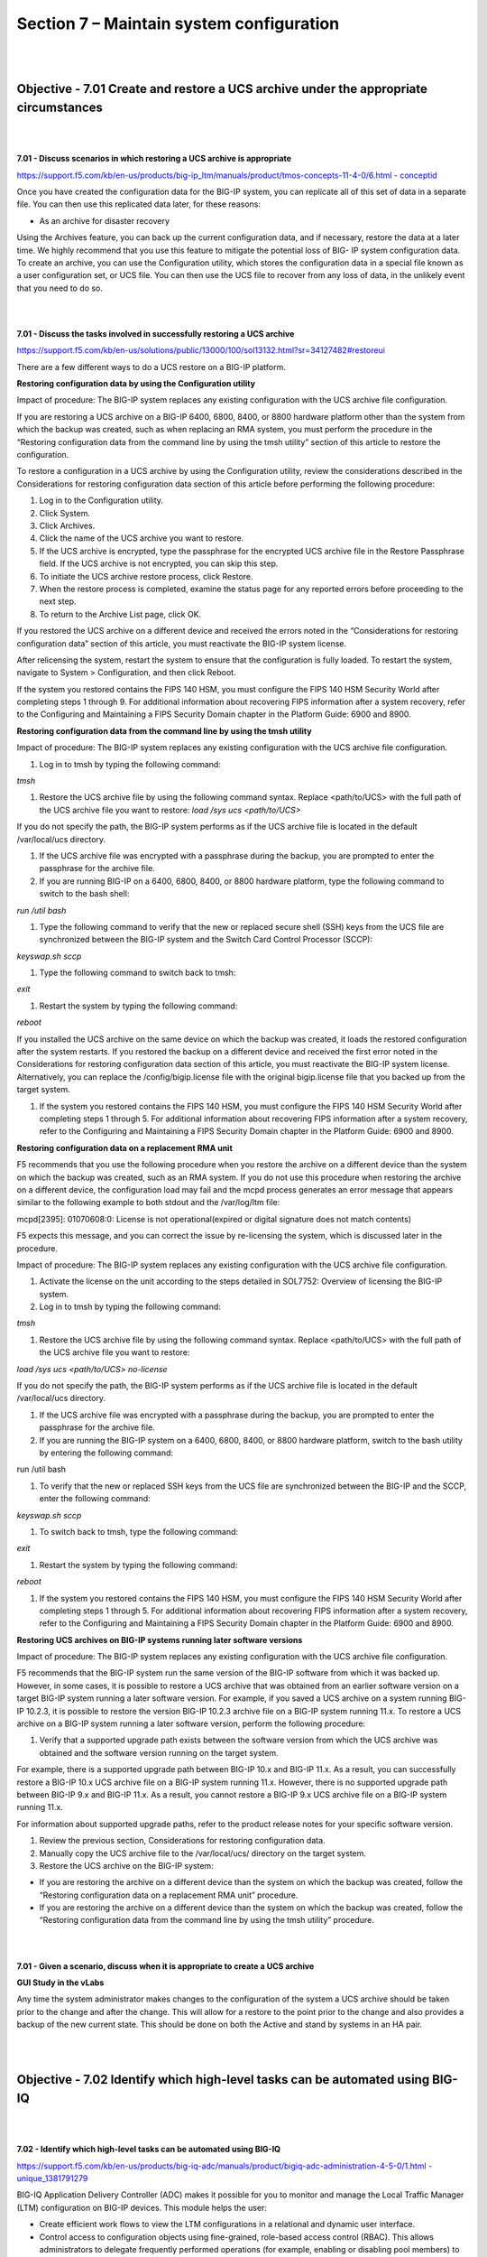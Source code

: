 Section 7 – Maintain system configuration
=========================================

|
|

Objective - 7.01 Create and restore a UCS archive under the appropriate circumstances
---------------------------------------------------------------------------------------

|
|

**7.01 - Discuss scenarios in which restoring a UCS archive is appropriate**

`https://support.f5.com/kb/en-us/products/big-ip\_ltm/manuals/product/tmos-concepts-11-4-0/6.html
-
conceptid <https://support.f5.com/kb/en-us/products/big-ip_ltm/manuals/product/tmos-concepts-11-4-0/6.html#conceptid>`__

Once you have created the configuration data for the BIG-IP system, you
can replicate all of this set of data in a separate file. You can then
use this replicated data later, for these reasons:

-  As an archive for disaster recovery

Using the Archives feature, you can back up the current configuration
data, and if necessary, restore the data at a later time. We highly
recommend that you use this feature to mitigate the potential loss of
BIG- IP system configuration data. To create an archive, you can use the
Configuration utility, which stores the configuration data in a special
file known as a user configuration set, or UCS file. You can then use
the UCS file to recover from any loss of data, in the unlikely event
that you need to do so.

|
|

**7.01 - Discuss the tasks involved in successfully restoring a UCS archive**

`https://support.f5.com/kb/en-us/solutions/public/13000/100/sol13132.html?sr=34127482#restoreui <https://support.f5.com/kb/en-us/solutions/public/13000/100/sol13132.html?sr=34127482#restoreui>`__

There are a few different ways to do a UCS restore on a BIG-IP platform.

**Restoring configuration data by using the Configuration utility**

Impact of procedure: The BIG-IP system replaces any existing
configuration with the UCS archive file configuration.

If you are restoring a UCS archive on a BIG-IP 6400, 6800, 8400, or 8800
hardware platform other than the system from which the backup was
created, such as when replacing an RMA system, you must perform the
procedure in the “Restoring configuration data from the command line by
using the tmsh utility” section of this article to restore the
configuration.

To restore a configuration in a UCS archive by using the Configuration
utility, review the considerations described in the Considerations for
restoring configuration data section of this article before performing
the following procedure:

1) Log in to the Configuration utility.

2) Click System.

3) Click Archives.

4) Click the name of the UCS archive you want to restore.

5) If the UCS archive is encrypted, type the passphrase for the
   encrypted UCS archive file in the Restore Passphrase field. If the
   UCS archive is not encrypted, you can skip this step.

6) To initiate the UCS archive restore process, click Restore.

7) When the restore process is completed, examine the status page for
   any reported errors before proceeding to the next step.

8) To return to the Archive List page, click OK.

If you restored the UCS archive on a different device and received the
errors noted in the “Considerations for restoring configuration data”
section of this article, you must reactivate the BIG-IP system license.

After relicensing the system, restart the system to ensure that the
configuration is fully loaded. To restart the system, navigate to System
> Configuration, and then click Reboot.

If the system you restored contains the FIPS 140 HSM, you must configure
the FIPS 140 HSM Security World after completing steps 1 through 9. For
additional information about recovering FIPS information after a system
recovery, refer to the Configuring and Maintaining a FIPS Security
Domain chapter in the Platform Guide: 6900 and 8900.

**Restoring configuration data from the command line by using the tmsh utility**

Impact of procedure: The BIG-IP system replaces any existing
configuration with the UCS archive file configuration.

1) Log in to tmsh by typing the following command:

*tmsh*

1) Restore the UCS archive file by using the following command syntax.
   Replace <path/to/UCS> with the full path of the UCS archive file you
   want to restore: *load /sys ucs <path/to/UCS>*

If you do not specify the path, the BIG-IP system performs as if the UCS
archive file is located in the default /var/local/ucs directory.

1) If the UCS archive file was encrypted with a passphrase during the
   backup, you are prompted to enter the passphrase for the archive
   file.

2) If you are running BIG-IP on a 6400, 6800, 8400, or 8800 hardware
   platform, type the following command to switch to the bash shell:

*run /util bash*

1) Type the following command to verify that the new or replaced secure
   shell (SSH) keys from the UCS file are synchronized between the
   BIG-IP system and the Switch Card Control Processor (SCCP):

*keyswap.sh sccp*

1) Type the following command to switch back to tmsh:

*exit*

1) Restart the system by typing the following command:

*reboot*

If you installed the UCS archive on the same device on which the backup
was created, it loads the restored configuration after the system
restarts. If you restored the backup on a different device and received
the first error noted in the Considerations for restoring configuration
data section of this article, you must reactivate the BIG-IP system
license. Alternatively, you can replace the /config/bigip.license file
with the original bigip.license file that you backed up from the target
system.

1) If the system you restored contains the FIPS 140 HSM, you must
   configure the FIPS 140 HSM Security World after completing steps 1
   through 5. For additional information about recovering FIPS
   information after a system recovery, refer to the Configuring and
   Maintaining a FIPS Security Domain chapter in the Platform Guide:
   6900 and 8900.

**Restoring configuration data on a replacement RMA unit**

F5 recommends that you use the following procedure when you restore the
archive on a different device than the system on which the backup was
created, such as an RMA system. If you do not use this procedure when
restoring the archive on a different device, the configuration load may
fail and the mcpd process generates an error message that appears
similar to the following example to both stdout and the /var/log/ltm
file:

mcpd[2395]: 01070608:0: License is not operational(expired or digital
signature does not match contents)

F5 expects this message, and you can correct the issue by re-licensing
the system, which is discussed later in the procedure.

Impact of procedure: The BIG-IP system replaces any existing
configuration with the UCS archive file configuration.

1) Activate the license on the unit according to the steps detailed in
   SOL7752: Overview of licensing the BIG-IP system.

2) Log in to tmsh by typing the following command:

*tmsh*

1) Restore the UCS archive file by using the following command syntax.
   Replace <path/to/UCS> with the full path of the UCS archive file you
   want to restore:

*load /sys ucs <path/to/UCS> no-license*

If you do not specify the path, the BIG-IP system performs as if the UCS
archive file is located in the default /var/local/ucs directory.

1) If the UCS archive file was encrypted with a passphrase during the
   backup, you are prompted to enter the passphrase for the archive
   file.

2) If you are running the BIG-IP system on a 6400, 6800, 8400, or 8800
   hardware platform, switch to the bash utility by entering the
   following command:

run /util bash

1) To verify that the new or replaced SSH keys from the UCS file are
   synchronized between the BIG-IP and the SCCP, enter the following
   command:

*keyswap.sh sccp*

1) To switch back to tmsh, type the following command:

*exit*

1) Restart the system by typing the following command:

*reboot*

1) If the system you restored contains the FIPS 140 HSM, you must
   configure the FIPS 140 HSM Security World after completing steps 1
   through 5. For additional information about recovering FIPS
   information after a system recovery, refer to the Configuring and
   Maintaining a FIPS Security Domain chapter in the Platform Guide:
   6900 and 8900.

**Restoring UCS archives on BIG-IP systems running later software versions**

Impact of procedure: The BIG-IP system replaces any existing
configuration with the UCS archive file configuration.

F5 recommends that the BIG-IP system run the same version of the BIG-IP
software from which it was backed up. However, in some cases, it is
possible to restore a UCS archive that was obtained from an earlier
software version on a target BIG-IP system running a later software
version. For example, if you saved a UCS archive on a system running
BIG-IP 10.2.3, it is possible to restore the version BIG-IP 10.2.3
archive file on a BIG-IP system running 11.x. To restore a UCS archive
on a BIG-IP system running a later software version, perform the
following procedure:

1) Verify that a supported upgrade path exists between the software
   version from which the UCS archive was obtained and the software
   version running on the target system.

For example, there is a supported upgrade path between BIG-IP 10.x and
BIG-IP 11.x. As a result, you can successfully restore a BIG-IP 10.x UCS
archive file on a BIG-IP system running 11.x. However, there is no
supported upgrade path between BIG-IP 9.x and BIG-IP 11.x. As a result,
you cannot restore a BIG-IP 9.x UCS archive file on a BIG-IP system
running 11.x.

For information about supported upgrade paths, refer to the product
release notes for your specific software version.

1) Review the previous section, Considerations for restoring
   configuration data.

2) Manually copy the UCS archive file to the /var/local/ucs/ directory
   on the target system.

3) Restore the UCS archive on the BIG-IP system:

-  If you are restoring the archive on a different device than the
   system on which the backup was created, follow the “Restoring
   configuration data on a replacement RMA unit” procedure.

-  If you are restoring the archive on a different device than the
   system on which the backup was created, follow the “Restoring
   configuration data from the command line by using the tmsh utility”
   procedure.

|
|

**7.01 - Given a scenario, discuss when it is appropriate to create a
UCS archive**

**GUI Study in the vLabs**

Any time the system administrator makes changes to the configuration of
the system a UCS archive should be taken prior to the change and after
the change. This will allow for a restore to the point prior to the
change and also provides a backup of the new current state. This should
be done on both the Active and stand by systems in an HA pair.

|
|

Objective - 7.02 Identify which high-level tasks can be automated using BIG-IQ
--------------------------------------------------------------------------------

|
|

**7.02 - Identify which high-level tasks can be automated using BIG-IQ**

`https://support.f5.com/kb/en-us/products/big-iq-adc/manuals/product/bigiq-adc-administration-4-5-0/1.html
-
unique\_1381791279 <https://support.f5.com/kb/en-us/products/big-iq-adc/manuals/product/bigiq-adc-administration-4-5-0/1.html#unique_1381791279>`__

BIG-IQ Application Delivery Controller (ADC) makes it possible for you
to monitor and manage the Local Traffic Manager (LTM) configuration on
BIG-IP devices. This module helps the user:

-  Create efficient work flows to view the LTM configurations in a
   relational and dynamic user interface.

-  Control access to configuration objects using fine-grained,
   role-based access control (RBAC). This allows administrators to
   delegate frequently performed operations (for example, enabling or
   disabling pool members) to the correct team member.

-  Maintain ultimate control of the LTM configuration by providing a
   staging option. Delegated team members make all relevant changes,
   then the administrator can apply them after a quick review.

BIG-IQ ADC has two primary interfaces; Configuration and Deployment.

-  Use the Configuration interface to work with the settings for the
   devices the BIG-IQ device manages. The Configuration interface has
   two interactive modes: On BIG-IQ and On BIG-IP.

-  When BIG-IP is selected, the settings that display for the managed
   devices are from the most recent sync. You cannot make changes to
   these settings when BIG-IP is selected.

-  When On BIG-IQ is selected, the settings that display for the managed
   devices still include the most recent sync settings, but also include
   any revisions you have made.

-  Use the Deployment interface to apply configuration changes, that
   were made on the BIG-IQ device, to the managed devices.

To get familiar with BIG-IQ for the exam you should download the VE of
BIG-IQ and set it up in your vLAB environment.

|
|

Objective - 7.03 Manage software images
-----------------------------------------

https://support.f5.com/kb/en-us/solutions/public/k/34/sol34745165.html?sr=54637095

The BIG-IP system allows you to install and delete additional software
images on separate boot locations, also called volumes. You can then
boot the BIG-IP system to a specific volume and begin processing traffic
using that specific software version. By default, the BIG-IP system has
three volumes that appear similar to the following example:

---------------------------------------------------

Sys::Software Status

Volume Product Version Build Active Status

---------------------------------------------------

HD1.1 BIG-IP 11.5.2 0.0.141 no complete

HD1.2 BIG-IP 11.5.3 0.0.163 yes complete

HD1.3 none none none no complete

You can find the step-by-step instructions on loading software onto the
BIG-IP in this sections hyperlink.

**Potential impact of booting a device into another volume**

Booting the BIG-IP platform into another volume may put the system in an
inaccessible state if the circumstances are right. Just because there is
an OS loaded onto a volume does not mean there is any configuration
other than the default configuration on the volume. The out of band
management may still be set to the default IP address and you could lose
your management connection the unit. Or if this was a volume that was
used in the past it will likely be in the state it was in when the
system was booted into another volume. This could mean that it is
running some older configuration that is not the same as the current
configuration in the current volume, or the system could even be
licensed differently leaving some functions of the OS not even enabled.

The **cpcfg** command allows you to copy a configuration from a
specified source boot location to a specified target boot location. If
the specified target boot location is an earlier version than the source
boot location, the command fails with an error message. If the specified
target boot location is the active boot location, the command fails with
an error message.

**Common issues related to the migration of a device to a new software version**

`http://support.f5.com/kb/en-us/solutions/public/13000/100/sol13123.html <http://support.f5.com/kb/en-us/solutions/public/13000/100/sol13123.html>`__

If the device you are migrating, to a new version of software, is not an
HA pair. The upgrade will cause an outage so plan accordingly.

When dealing with an HA pair of devices, upgrades should be done on the
units in the standby state to minimize outages. A hotfix to an existing
software version is normally non-impactful to the operation of the unit,
however it is still a best practice to upgrade the standby unit first,
confirm the upgrade, failover the pair and proceed with upgrading the
now standby unit.

Always follow the F5 Solutions or SOLs for installing the software.

Some common issues that can be impactful to an environment when doing
software upgrades are know issues with the release, iRule compatibility
with the newer version and older version configurations migrating
forward successfully.

Before upgrading to the next desired version of OS the administrator
should read all the release notes to make sure that the known issues on
that release will not impact with the configurations currently running.

iRules are compiled scripts running on the system’s current version of
code. Changes in the OS can change how the iRule functions (or functions
at all) between versions. Testing the OS upgrade in a lab environment is
the best way to make sure there are no failing iRules after an upgrade.
Also reading through the DevCentral reference on Commands and Events by
version is a good plae to start.
https://devcentral.f5.com/wiki/iRules.BIGIP_Commands_by_Version.ashx

When migrating from older releases to a newer major release of OS, there
can be issues with configuration migration to the newer release. You
should always read the release notes and follow the recommended
migration path for the version on the Ask F5 site.
http://support.f5.com/kb/en-us.html

|
|

Objective - 7.04 Given an HA pair, describe the appropriate strategy for deploying a new software image
---------------------------------------------------------------------------------------------------------

|
|

**7.04 - Given an HA pair, describe the appropriate strategy for
deploying a new software image**

`https://support.f5.com/kb/en-us/products/big-ip\_ltm/manuals/product/bigip-upgrade-active-standby-11-4-0/1.html
-
unique\_305366860 <https://support.f5.com/kb/en-us/products/big-ip_ltm/manuals/product/bigip-upgrade-active-standby-11-4-0/1.html#unique_305366860>`__

The upgrade process involves preparation of the two BIG-IP devices
(Device A and Device B) configured in an active-standby implementation,
followed by the installation and verification of version 11.0 on each
device. When you upgrade each device, you perform several tasks.
Completing these tasks results in a successful upgrade to version 11.0
on both BIG-IP devices, with a traffic group configured properly for an
active-standby implementation.

In a properly configured HA pair of BIG-IP devices, a software upgrade
should always be done on the standby unit in the pair. This allows the
upgrade to be hitless to the extent of nothing greater than a failover
between functioning units in the HA pair.

|
|

Objective - 7.05 Understand the processes of licensing, license reactivation, and license modification (add-ons)
----------------------------------------------------------------------------------------------------------------

|
|

**7.05 - Understand the processes of licensing, license reactivation,
and license modification (add-ons)**

`https://support.f5.com/kb/en-us/solutions/public/7000/700/sol7752.html?sr=54637267 <https://support.f5.com/kb/en-us/solutions/public/7000/700/sol7752.html?sr=54637267>`__

Before you can configure and use the BIG-IP system, you must activate a
valid license on the system. To license the BIG-IP system, you must
perform the following procedures:

Obtaining a registration key

Obtaining a dossier

Activating the license

**Obtaining a registration key**

Before you can activate the license for the BIG-IP system, you must
obtain a base registration key. The base registration key is a
27-character string that instructs the license server which F5 products
you can license. The base registration key is pre-installed on new
BIG-IP systems. When you connect to the Configuration utility, the
Licensing screen opens and displays the registration key.

**Obtaining a dossier**

The dossier is an encrypted list of key characteristics used to identify
the platform, which you can obtain from the BIG-IP software. The dossier
is generated by your F5 product after you choose a license activation
method.

**Activating the license**

If your BIG-IP system is not yet licensed and you connect to the
Configuration utility, you are prompted to enter the base registration
key. Certain systems may require you to enter keys for additional
modules in the Add-On Registration Key List box.

To activate the license on the BIG-IP system using the Configuration
utility, you can use either the automatic activation method or the
manual activation method. The activation method specifies the method by
which you want the system to communicate with the F5 License Server. The
license activation date is unique to the device that the dossier is
derived from.

For step-by-step procedures please review the content via the hyperlink.

|
|

Objective - 7.06 Identify which modules are licensed and/or provisioned
-------------------------------------------------------------------------

|
|

**7.06 - Identify which modules are licensed and/or provisioned**

`https://support.f5.com/kb/en-us/solutions/public/12000/100/sol12111.html?sr=54657583 <https://support.f5.com/kb/en-us/solutions/public/12000/100/sol12111.html?sr=54657583>`__

Using the Configuration utility, you can easily display the licensed
software and see which of the software modules are provisioned to run on
the platform. Simply go to System > Resource Provisioning to see the
current configuration.

|

.. image:: /_static/201/p17.png


|
|

Objective - 7.07 Explain how to create a user
-----------------------------------------------

|
|

**7.07 - Explain how to create a user**

`https://support.f5.com/kb/en-us/products/big-ip\_ltm/manuals/product/tmos-concepts-11-4-0/10.html?sr=54654799 <https://support.f5.com/kb/en-us/products/big-ip_ltm/manuals/product/tmos-concepts-11-4-0/10.html?sr=54654799>`__

An important part of managing the BIG-IP system is creating and managing
user accounts for BIG-IP system administrators. By creating user
accounts for system administrators, you provide additional layers of
security. User accounts ensure that the system:

-  Verifies the identity of users logging into the system
   (authentication)

-  Controls user access to system resources (authorization)

To enable user authentication and authorization, you assign passwords
and user roles to your user accounts. Passwords allow you to
authenticate your users when they attempt to log in to the BIG-IP
system. User roles allow you to control user access to BIG-IP system
resources.

You can create and store BIG-IP administrative accounts either locally
on the BIG-IP system, or remotely on a separate authentication server.
If you want your user accounts to reside locally on the BIG-IP system,
you create those user accounts on the BIG-IP system and assign user
roles to them.

If you want your user accounts to reside remotely on a separate
authentication server, you do not use the BIG-IP system to create the
accounts. Instead, you use the mechanism provided by the server vendor,
and you use the BIG-IP system strictly to assign user roles to those
remote accounts and to maintain those user role assignments over time.
The types of servers that you can use to remotely store BIG-IP system
user accounts are:

-  Lightweight Directory Access Protocol (LDAP) servers

-  Active Directory servers

-  Remote Authentication Dial-in User Service (RADIUS) servers

User account types

There are two types of user accounts on the BIG-IP system: The system
maintenance account and a set of standard user accounts.

The system maintenance account

The system maintenance account is a user account that you maintain using
the Setup utility. The name of the system maintenance account is root.
This account resides locally on the BIG-IP system and grants full access
to BIG-IP system resources. You configure and maintain this account
using the Setup utility and the Configuration utility, respectively.

Standard user accounts

Standard user accounts are user accounts that you create for other
BIG-IP system administrators to use. Standard user accounts can reside
either locally on the BIG-IP system, or remotely on a remote
authentication server. You create and maintain these accounts using the
browser-based Configuration utility or the command line interface.
Creating standard user accounts allows you to assign various user roles
to those accounts as a way to control system administrator access to
BIG-IP system resources. A special standard user account is the admin
account, which automatically exists on any BIG-IP system.

You are not required to have any user accounts other than the root and
admin accounts, but F5 Networks recommends that you create other user
accounts, as a way to intelligently control administrator access to
system resources.

Administrative partitions

When you create configurable objects for the BIG-IP system, you have the
option of putting those objects into administrative partitions. An
administrative partition is a logical container of BIG-IP system objects
such as virtual servers, pools, and monitors. When you first install the
BIG-IP system, a default partition already exists named Common.

By putting objects into partitions, you establish a finer granularity of
access control. Rather than having control over all resources on the
BIG-IP system or no resources whatsoever, users with certain permissions
can control resources within a designated partition only. For example,
users with the role of Operator can mark nodes up or down, but can only
mark those nodes that reside within their designated partition.

User accounts are another type of object that you can put into a
partition. You put user accounts into administrative partitions strictly
for the purpose of giving other users administrative access to those
accounts. For example, you can put user accounts into partition B, and
then assign a set of permissions (known as a user role) to user Jane so
that she is allowed to modify user accounts in partition B.

Each user account on the BIG-IP system has a property known as Partition
Access. The Partition Access property defines the partitions that the
user can access. A user account can have access to either one partition
or all partitions. Access to all partitions is known as universal
access.

This figure shows how partition access can differ for different user
accounts on the BIG-IP system.

|

.. image:: /_static/201/p18.png


|


In this example, the BIG-IP system objects reside in multiple
partitions. Note that user accounts are also a type of BIG-IP system
object, and as such, reside in a partition named Users. (Although you
are not required to group user accounts together in a separate
partition, for security purposes F5 Networks highly recommends that you
do so.)

To continue with the example, each user account in partition Users has
access to specific, but different, partitions. Note that user accounts
sjones, cjohnson, and gnelson can access one partition only, while the
tbrown account has universal access.

To summarize, an administrative partition defines a set of objects,
including user accounts, that other administrative users can potentially
manage. This gives computing organizations greater control over user
access to specific objects on the BIG-IP system.

**What are user roles?**

User roles are a means of controlling user access to BIG-IP system
resources. You assign a user role to each administrative user, and in so
doing, you grant the user a set of permissions for accessing BIG-IP
system resources.

The BIG-IP system offers several different user roles that you can
choose from when assigning a role to an administrative user. A user role
is a property of a user account. Each user role grants a different set
of permissions. More specifically, a user role defines:

The resources that a user can manage

User roles define the types of resources, or objects, that a user can
manage. For example, a user with the role of Operator can enable or
disable nodes and pool members only. By contrast, a user with the Guest
role cannot manage any BIG-IP system resources.

The tasks that a user can perform

For example, a user with the role of Operator can enable or disable
nodes and pool members, but cannot create, modify, or delete them.
Conversely, a user with the Manager role can perform all tasks related
to partitioned objects (except for user accounts), including nodes and
pool members.

Important: A role defines the type of objects that a user can manage and
the tasks that a user can perform on those object types. A role does not
define the set of specific, existing objects that the user can access.

**User roles on the BIG-IP system**

**Administrator:** This role grants users complete access to all
partitioned and non-partitioned objects on the system. In addition,
accounts with the Administrator role can change their own passwords.

**Resource Administrator**: This role grants users complete access to
all partitioned and non-partitioned objects on the system, except user
account objects. In addition, accounts with the Resource Administrator
role can change their own passwords.

**User Manager**: Users with the User Manager role that have access to
all partitions can create, modify, delete, and view all user accounts
except those that are assigned the Administrator role, or the User
Manager role with different partition access. Accounts with the User
Manager role that have access to all partitions can also change their
own passwords.

Users with the User Manager role that have access only to a single
partition can create, modify, delete, and view only those user accounts
that are in that partition and that have access to that partition only.
For example, if your user account has a User Manager role and has access
to Partition A only, then you can manage only those user accounts that
both reside in and have access to Partition A only.

User accounts with the User Manager role can change their own passwords.

**Manager**: This role grants users permission to create, modify, and
delete virtual servers, pools, pool members, nodes, custom profiles,
custom monitors, and iRules. These users can view all objects on the
system and change their own passwords.

**Certificate Manager:** This role grants users permission to manage
device certificates and keys, as well as perform Federal Information
Processing Standard (FIPS) operations.

iRule Manager: This role grants users permission to create, modify, and
delete iRules. Users with this role cannot affect the way that an iRule
is deployed. For example, a user with this role can create an iRule but
cannot assign it to a virtual server or move the iRule from one virtual
server to another. A user with this role can be assigned universal
access to administrative partitions.

**Application Editor**: This role grants users permission to modify
nodes, pools, pool members, and monitors. These users can view all
objects on the system and change their own passwords.

**Acceleration Policy Editor**: This role allows users to view, create,
modify, and delete all WebAccelerator policy objects in all
administrative partitions. Users can also view, create, update, and
delete Web Acceleration profiles.

**Application Security Administrator**: This role grants a user access
to all Application Security Manager security policy objects on the
BIG-IP system. These users have read-only permission for these profile
types: HTTP, FTP, and SMTP. These users have no access to other LTM
objects, nor to any TMOS objects. They can, however, change their own
passwords. With respect to security policy objects, this role is similar
to the Administrator role. You can assign this role only when the BIG-IP
system includes the BIG-IP Application Security Manager component.

**Web Application Security Editor:** This role allows a user to
configure or view most parts of the Application Security Manager
component, in a specified administrative partition only. Specifically,
these users have limited access to LTM objects, namely read-only
permission for these profile types: HTTP, FTP, and SMTP.

These users have no access to other LTM objects, nor to any TMOS
objects. They can, however, change their own passwords.

You can assign this role only when the BIG-IP system includes the
Application Security Manager component.

**Operator**: This role grants users permission to enable or disable
nodes and pool members. These users can view all objects and change
their own passwords.

**Auditor**: This role grants users permission to view all configuration
data on the system, including logs and archives. Users with this role
cannot create, modify, or delete any data, nor can they view SSL keys or
user passwords.

**Guest**: This role grants users permission to view all objects on the
system except for sensitive data such as logs and archives. Users with
this role can change their own passwords.

**No Access**: This role prevents users from accessing the system.

**Local user account creation**

You can create a new user in the GUI as well as tmsh. To create a user
in the GUI, go to System > Users and then click Create.

When you create a local user account, you must give the account a name
and a password. You must also set the user role, either by retaining the
default user role or by assigning a new one. The default user role for
local, non-system maintenance accounts is No Access.

Only users who have been granted the Administrator or User Manager role
can create user accounts. If the user role assigned to your account is
Administrator, you can create a user account in any partition on the
system. If the user role assigned to your account is User Manager, you
can create a user account in any partition to which you have access.

**Properties of a local BIG-IP system user account**

**User Name:** Specifies the name of the user account. The BIG-IP system
is case-sensitive, which means that names such as JONES and Jones are
treated as separate user accounts. No default value

**Partition:** When viewing the properties of an existing user account,
displays the name of the partition in which the user account resides.
All partitionable BIG-IP system objects (including user account objects)
have the Partition property. Note that you cannot edit the value of this
setting. No default value

**Password**: Specifies a password that the user will use to log in to
the BIG-IP system. No default value

**Role**: Specifies the user role that you want to assign to the user
account. Default Value No Access

**Partition Access**: Specifies the partition to which the user has
access when logged on to the BIG-IP system. If you have permission to do
so, you can assign this value to a new user account, or change this
value on an existing user account. This setting appears only when the
user role for the account is not Administrator. (Accounts with the
Administrator role always have universal partition access, that is,
access to all partitions.) Default Value All

**Terminal Access**: Specifies the level of access to the BIG-IP system
command line interface. Possible values are: Disabled and Advanced
shell. Users with the Administrator or Resource Administrator role
assigned to their accounts can have advanced shell access, that is,
permission to use all BIG-IP system command line utilities, as well as
any Linux commands. Default Value Disabled

|
|

Objective - 7.08 Explain how to modify user properties
--------------------------------------------------------

|
|

**7.08 - Explain how to modify user properties**

`https://support.f5.com/kb/en-us/products/big-ip\_ltm/manuals/product/tmos-concepts-11-4-0/10.html?sr=54654799 <https://support.f5.com/kb/en-us/products/big-ip_ltm/manuals/product/tmos-concepts-11-4-0/10.html?sr=54654799>`__

Using the Configuration utility, you can easily display a list of
existing local user accounts and view the properties of an individual
account. Only users who have been granted the Administrator or User
Manager roles can view the settings of other user accounts.

If the user role assigned to your account is Administrator, you can view
any user account on the BIG-IP system, in any partition. If the user
role assigned to your account is User Manager, you can view any user
account in any partition to which you have access on the BIG-IP system.

To summarize, depending on their own partition access, users with a User
Manager role can do some or all of the following:

-  Change another user’s password

-  Change another user’s user role

-  Change the partition in which the user can access objects (applies
   only to users who have both a User Manager role and access to all
   partitions)

-  Enable or disable terminal access

**Local user account modification**

You use the Configuration utility to modify the properties of any
existing local user account, other than the root account. When modifying
user accounts, consider the following:

-  Only users who have been granted either the Administrator or User
   Manager role can modify user accounts other than their own account.

-  A user with the User Manager role can modify only those accounts that
   reside in the partition to which that user has access. For example,
   if user nelson has a User Manager role and has access to partition B
   only, he can modify only those user accounts that reside in partition
   B. Even in this case, however, for user accounts in partition B, user
   nelson cannot modify a user’s Partition Access property. If, however,
   user nelson has a User Manager role and has access to all partitions,
   he can modify all user accounts on the system. This includes changing
   another user’s Partition Access property.

-  Users with any role but No Access can modify their own user accounts
   to change the password. These users cannot modify any other
   properties of their own user accounts. *Note: When a user changes his
   own password, the system automatically logs the user off of the 
   Configuration utility. The system then requires the user to use the new 
   password for subsequent logins. This behavior applies even when the new 
   password matches the old password.*

-  Users with the role of User Manager can modify all of the properties
   of their own user accounts, except their user role and partition
   access.

If you have an Administrator user role, you can also change some
properties of the root account. Specifically, you can change the
password of the root account, and you can enable or disable access to
the BIG-IP system through SSH.

*Warning: The Administrator user role provides access to the BIG-IP
system prompt. If a user with the Administrator user role is currently
logged on to the system, and you change the user role to a role other
than Administrator or Resource Administrator, the user can still run
commands at the BIG-IP system prompt until he or she logs off of the
system.*

**Delete local user accounts**

If the account you are using has the Administrator or User Manager user
role, you can delete other local user accounts. A user with the
Administrator role can delete any user account on the BIG-IP system in
any partition. A user with the User Manager role can delete user
accounts on the BIG-IP system in only those partitions to which she has
access.

When you delete a local user account, you remove it permanently from the
local user-account database on the BIG-IP system.

*Note: You cannot delete the admin user account, nor can you delete the
user account with which you are logged in.*

*Warning: The Administrator user role provides access to the BIG-IP
system prompt. If a user with the Administrator user role is currently
logged in to the system and you delete the user account, the user can
still run commands at the BIG-IP system prompt until he or she logs off
of the system.*

**Remote user account management**

Rather than store user accounts locally on the BIG-IP system, you can
store them on a remote authentication server. In this case, you create
all of your standard user accounts (including user names and passwords)
on that remote server, using the mechanism supplied by that server’s
vendor.

Once you have created each user account on the remote server, you can
then use the BIG-IP system to assign authorization properties (user
role, partition access, and terminal access) for each account, for the
purpose of controlling user access to BIG-IP system resources.

*Important: You can assign authorization properties to remotely-stored
user accounts on a group basis. You can then use the single
configuration file (SCF) feature to propagate those properties to other
BIG-IP devices on the network.*

The Configuration utility stores all local and remote access control
information in the BIG-IP system’s local user-account database. When a
user whose account information is stored remotely logs into the BIG-IP
system and is granted authentication, the BIG-IP system then checks its
local database to determine the access control properties that you
assigned to that user.

*Note: The Configuration utility refers to remote user accounts as
external users. An external user is any user account that is stored on a
remote authentication server.*

*Important: Only users with the role of Administrator can manage user
roles for remote user accounts. Also, if a user with a local user
account is logged on to the BIG-IP system, and you subsequently switch
the system from local authentication to remote authentication, the local
user remains authenticated until the user’s login session terminates.*

**Remote user-account server specification**

One of the tasks you perform with the Configuration utility is to
specify the type of remote user-account server that currently stores
your remote user accounts. The available server types that you can
specify are:

-  Active Directory or Lightweight Directory Access Protocol (LDAP)

-  Remote Authentication Dial-In User Service (RADIUS)

-  Terminal Access Controller Access-Control System Plus (TACACS+)

When you specify the type of remote server, you can also configure some
server settings. For example, you can specify the user role you would
like the BIG-IP system to assign to a remote account if you do not
explicitly assign one.

Once you have configured the remote server, if you want any of the
remote accounts to have a non-default user role, you can explicitly
assign a user role to those accounts.

If the remote authentication server is an Active Directory or LDAP
server and is set up to authenticate SSL traffic, there is an additional
feature that you can enable. You can configure the BIG-IP system to
perform the server-side SSL handshake that the remote server would
normally perform when authenticating client traffic. In this case, there
are some preliminary steps you must perform to prepare for remote
authentication using SSL.
